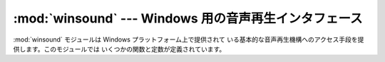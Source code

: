 
:mod:`winsound` --- Windows 用の音声再生インタフェース
=========================================

.. module:: winsound
   :platform: Windows
   :synopsis: Windows の音声再生機構へのアクセス。
.. moduleauthor:: Toby Dickenson <htrd90@zepler.org>
.. sectionauthor:: Fred L. Drake, Jr. <fdrake@acm.org>


.. versionadded:: 1.5.2

:mod:`winsound` モジュールは Windows プラットフォーム上で提供されて
いる基本的な音声再生機構へのアクセス手段を提供します。このモジュールでは いくつかの関数と定数が定義されています。


.. function:: Beep(frequency, duration)

   PC のスピーカを鳴らします。 引数 *frequency* は鳴らす音の周波数の指定で、単位は Hz です。 値は 37 から 32.767
   でなくてはなりません。 引数 *duration* は音を何ミリ秒鳴らすかの指定です。 システムがスピーカを鳴らすことができない場合、例外
   :exc:`RuntimeError` が送出されます。

   .. note::

      Windows 95 および 98 では、Windows の関数 :cfunc:`Beep` は存在しますが役に立ちません
      (この関数は引数を無視します)。これらの ケースでは、Python はポートを直接操作して :cfunc:`Beep`  をシミュレートします (バージョン
      2.1 で追加されました) 。この機能が 全てのシステムで動作するかどうかはわかりません。

   .. versionadded:: 1.6


.. function:: PlaySound(sound, flags)

   プラットフォームの API から関数 :cfunc:`PlaySound` を呼び出します。 引数 *sound* はファイル名、音声データの文字列、または
   ``None`` をとり得ます。*sound* の解釈は *flags* の値に依存します。この値は 以下に述べる定数をビット単位で OR
   して組み合わせたものになります。 システムのエラーが発生した場合、例外 :exc:`RuntimeError` が送出されます。


.. function:: MessageBeep([type=``MB_OK``])

   根底にある :cfunc:`MessageBeep` 関数をプラットフォームの API から 呼び出します。この関数は音声をレジストリの指定に従って再生します。
   *type* 引数はどの音声を再生するかを指定します; とり得る値は ``-1`` 、 ``MB_ICONASTERISK`` 、
   ``MB_ICONEXCLAMATION`` 、 ``MB_ICONHAND`` 、 ``MB_ICONQUESTION`` 、および ``MB_OK`` で、
   全て以下に記述されています。 値 ``-1`` は "単純なビープ音" を再生します; この値は他の場合で音声を再生することができなかった
   際の最終的な代替音です。

   .. versionadded:: 2.3


.. data:: SND_FILENAME

   *sound* パラメタが WAV ファイル名であることを示します。 :const:`SND_ALIAS` と同時に使ってはいけません。


.. data:: SND_ALIAS

   引数 *sound* はレジストリにある音声データに関連付けられた名前で あることを示します。指定した名前がレジストリ上にない場合、定数
   :const:`SND_NODEFAULT` が同時に指定されていない限り、システム標準の 音声データが再生されます。標準の音声データが登録されていない場合、
   例外 :exc:`RuntimeError` が送出されます。 :const:`SND_FILENAME` と同時に使ってはいけません。

   全ての Win32 システムは少なくとも以下の名前をサポートします; ほとんどの システムでは他に多数あります:

   +--------------------------+--------------------+
   | :func:`PlaySound` *name* | 対応するコントロールパネルでの音声名 |
   +==========================+====================+
   | ``'SystemAsterisk'``     | Asterisk           |
   +--------------------------+--------------------+
   | ``'SystemExclamation'``  | Exclamation        |
   +--------------------------+--------------------+
   | ``'SystemExit'``         | Exit Windows       |
   +--------------------------+--------------------+
   | ``'SystemHand'``         | Critical Stop      |
   +--------------------------+--------------------+
   | ``'SystemQuestion'``     | Question           |
   +--------------------------+--------------------+

   例えば以下のように使います::

      import winsound
      # Play Windows exit sound.
      winsound.PlaySound("SystemExit", winsound.SND_ALIAS)

      # Probably play Windows default sound, if any is registered (because
      # "*" probably isn't the registered name of any sound).
      winsound.PlaySound("*", winsound.SND_ALIAS)


.. data:: SND_LOOP

   音声データを繰り返し再生します。システムがブロックしないようにするため、 :const:`SND_ASYNC` フラグを同時に使わなくてはなりません。
   :const:`SND_MEMORY` と同時に使うことはできません。


.. data:: SND_MEMORY

   :func:`PlaySound` の引数 *sound* が文字列の形式をとった WAV  ファイルのメモリ上のイメージであることを示します。

   .. note::

      このモジュールはメモリ上のイメージを非同期に再生する機能をサポート していません。従って、このフラグと :const:`SND_ASYNC` を組み合わせると
      例外 :exc:`RuntimeError` が送出されます。


.. data:: SND_PURGE

   指定した音声の全てのインスタンスについて再生処理を停止します。


.. data:: SND_ASYNC

   音声を非同期に再生するようにして、関数呼び出しを即座に返します。


.. data:: SND_NODEFAULT

   指定した音声が見つからなかった場合にシステム標準の音声を鳴らさないように します。


.. data:: SND_NOSTOP

   現在鳴っている音声を中断させないようにします。


.. data:: SND_NOWAIT

   サウンドドライバがビジー状態にある場合、関数がすぐ返るようにします。


.. data:: MB_ICONASTERISK

   音声 ``SystemDefault`` を再生します。


.. data:: MB_ICONEXCLAMATION

   音声 ``SystemExclamation`` を再生します。


.. data:: MB_ICONHAND

   音声 ``SystemHand`` を再生します。


.. data:: MB_ICONQUESTION

   音声 ``SystemQuestion`` を再生します。


.. data:: MB_OK

   音声 ``SystemDefault`` を再生します。

